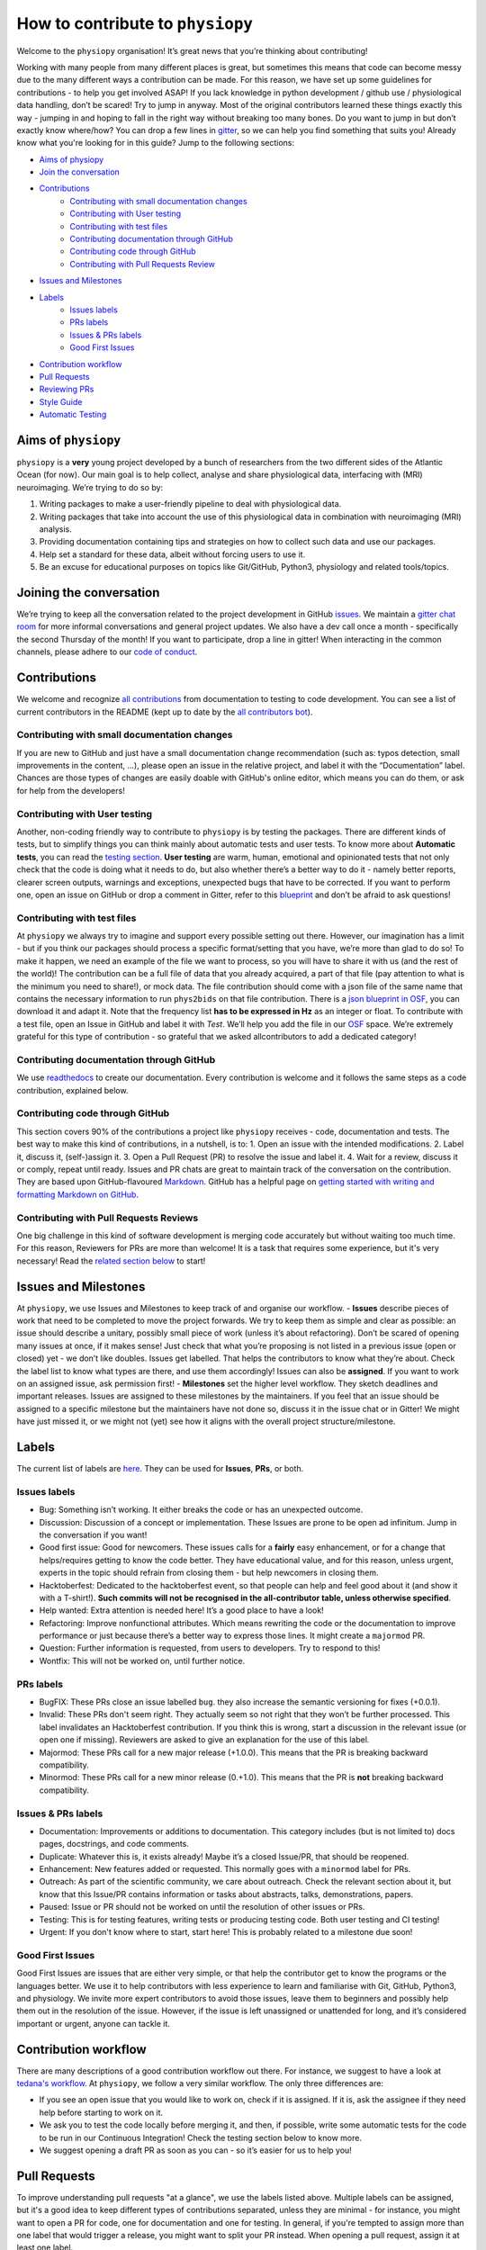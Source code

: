 .. _contributorfile:

=================================
How to contribute to ``physiopy``
=================================
Welcome to the ``physiopy`` organisation! It’s great news that you’re thinking about contributing!

Working with many people from many different places is great, but sometimes this means that code can become messy due to the many different ways a contribution can be made. For this reason, we have set up some guidelines for contributions - to help you get involved ASAP!
If you lack knowledge in python development / github use / physiological data handling, don’t be scared! Try to jump in anyway. Most of the original contributors learned these things exactly this way - jumping in and hoping to fall in the right way without breaking too many bones.
Do you want to jump in but don’t exactly know where/how? You can drop a few lines in `gitter <https://gitter.im/phys2bids/community>`_, so we can help you find something that suits you!
Already know what you're looking for in this guide? Jump to the following sections:

- `Aims of physiopy <#aims>`_
- `Join the conversation <#joinconvo>`_
- `Contributions <#contributiontypes>`_
   - `Contributing with small documentation changes <#smalldocs>`_
   - `Contributing with User testing <#usertests>`_
   - `Contributing with test files <#testfile>`_
   - `Contributing documentation through GitHub <#documenting>`_
   - `Contributing code through GitHub <#code>`_
   - `Contributing with Pull Requests Review <#reviews>`_
- `Issues and Milestones <#issuesmilestones>`_
- `Labels <#labeltypes>`_
   - `Issues labels <#issuelabel>`_
   - `PRs labels <#prlabel>`_
   - `Issues & PRs labels <#issueprlabels>`_
   - `Good First Issues <#g1i>`_
- `Contribution workflow <#workflow>`_
- `Pull Requests <#pr>`_
- `Reviewing PRs <#reviewing>`_
- `Style Guide <#styling>`_
- `Automatic Testing <#testing>`_

.. _aims:

Aims of ``physiopy``
--------------------
``physiopy`` is a **very** young project developed by a bunch of researchers from the two different sides of the Atlantic Ocean (for now).
Our main goal is to help collect, analyse and share physiological data, interfacing with (MRI) neuroimaging. We’re trying to do so by:

1. Writing packages to make a user-friendly pipeline to deal with physiological data.
2. Writing packages that take into account the use of this physiological data in combination with neuroimaging (MRI) analysis.
3. Providing documentation containing tips and strategies on how to collect such data and use our packages.
4. Help set a standard for these data, albeit without forcing users to use it.
5. Be an excuse for educational purposes on topics like Git/GitHub, Python3, physiology and related tools/topics.

.. _joinconvo:

Joining the conversation
------------------------
We’re trying to keep all the conversation related to the project development in GitHub `issues <https://github.com/physiopy/phys2bids/issues>`_.
We maintain a `gitter chat room <https://gitter.im/phys2bids/community>`_ for more informal conversations and general project updates.
We also have a dev call once a month - specifically the second Thursday of the month! If you want to participate, drop a line in gitter!
When interacting in the common channels, please adhere to our `code of conduct <conduct.html>`_.

.. _contributiontypes:

Contributions
-------------

We welcome and recognize `all contributions <https://allcontributors.org/docs/en/specification>`_ from documentation to testing to code development. You can see a list of current contributors in the README (kept up to date by the `all contributors bot <https://allcontributors.org/docs/en/bot/overview>`_).

.. _smalldocs:

Contributing with small documentation changes
~~~~~~~~~~~~~~~~~~~~~~~~~~~~~~~~~~~~~~~~~~~~~
If you are new to GitHub and just have a small documentation change recommendation (such as: typos detection, small improvements in the content, ...), please open an issue in the relative project, and label it with the “Documentation” label.
Chances are those types of changes are easily doable with GitHub's online editor, which means you can do them, or ask for help from the developers!

.. _usertests:

Contributing with User testing
~~~~~~~~~~~~~~~~~~~~~~~~~~~~~~
Another, non-coding friendly way to contribute to ``physiopy`` is by testing the packages.
There are different kinds of tests, but to simplify things you can think mainly about automatic tests and user tests.
To know more about **Automatic tests**, you can read the `testing section <#testing>`_.
**User testing** are warm, human, emotional and opinionated tests that not only check that the code is doing what it needs to do, but also whether there’s a better way to do it - namely better reports, clearer screen outputs, warnings and exceptions, unexpected bugs that have to be corrected.
If you want to perform one, open an issue on GitHub or drop a comment in Gitter, refer to this `blueprint <https://docs.google.com/document/d/1b6wc7JVDs3vi-2IqGg_Ed_oWKbZ6siboAJHf55nodKo/edit?usp=sharing>`_ and don’t be afraid to ask questions!

.. _testfile:

Contributing with test files
~~~~~~~~~~~~~~~~~~~~~~~~~~~~
At ``physiopy`` we always try to imagine and support every possible setting out there. However, our imagination has a limit - but if you think our packages should process a specific format/setting that you have, we’re more than glad to do so!
To make it happen, we need an example of the file we want to process, so you will have to share it with us (and the rest of the world)! The contribution can be a full file of data that you already acquired, a part of that file (pay attention to what is the minimum you need to share!), or mock data.
The file contribution should come with a json file of the same name that contains the necessary information to run ``phys2bids`` on that file contribution. There is a `json blueprint in OSF <https://mfr.de-1.osf.io/render?url=https://osf.io/jrnxv/?direct%26mode=render%26action=download%26mode=render>`_, you can download it and adapt it. Note that the frequency list **has to be expressed in Hz** as an integer or float.
To contribute with a test file, open an Issue in GitHub and label it with *Test*. We’ll help you add the file in our
`OSF <https://osf.io/3txqr/>`_ space.
We’re extremely grateful for this type of contribution - so grateful that we asked allcontributors to add a dedicated category!

.. _documenting:

Contributing documentation through GitHub
~~~~~~~~~~~~~~~~~~~~~~~~~~~~~~~~~~~~~~~~~
We use `readthedocs <https://readthedocs.org/>`_ to create our documentation. Every contribution is welcome and it follows the same steps as a code contribution, explained below.

.. _code:

Contributing code through GitHub
~~~~~~~~~~~~~~~~~~~~~~~~~~~~~~~~
This section covers 90% of the contributions a project like ``physiopy`` receives - code, documentation and tests.
The best way to make this kind of contributions, in a nutshell, is to:
1. Open an issue with the intended modifications.
2. Label it, discuss it, (self-)assign it.
3. Open a Pull Request (PR) to resolve the issue and label it.
4. Wait for a review, discuss it or comply, repeat until ready.
Issues and PR chats are great to maintain track of the conversation on the contribution. They are based upon GitHub-flavoured `Markdown <https://daringfireball.net/projects/markdown>`_. GitHub has a helpful page on `getting started with writing and formatting Markdown on GitHub <https://help.github.com/articles/getting-started-with-writing-and-formatting-on-github>`_.

.. _reviews:

Contributing with Pull Requests Reviews
~~~~~~~~~~~~~~~~~~~~~~~~~~~~~~~~~~~~~~~
One big challenge in this kind of software development is merging code accurately but without waiting too much time.
For this reason, Reviewers for PRs are more than welcome! It is a task that requires some experience, but it's very necessary!
Read the `related section below <#reviewing>`_ to start!

.. _issuesmilestones:

Issues and Milestones
---------------------
At ``physiopy``, we use Issues and Milestones to keep track of and organise our workflow.
- **Issues** describe pieces of work that need to be completed to move the project forwards. We try to keep them as simple and clear as possible: an issue should describe a unitary, possibly small piece of work (unless it’s about refactoring). Don’t be scared of opening many issues at once, if it makes sense! Just check that what you’re proposing is not listed in a previous issue (open or closed) yet - we don’t like doubles. Issues get labelled. That helps the contributors to know what they’re about. Check the label list to know what types are there, and use them accordingly! Issues can also be **assigned**. If you want to work on an assigned issue, ask permission first!
- **Milestones** set the higher level workflow. They sketch deadlines and important releases. Issues are assigned to these milestones by the maintainers. If you feel that an issue should be assigned to a specific milestone but the maintainers have not done so, discuss it in the issue chat or in Gitter! We might have just missed it, or we might not (yet) see how it aligns with the overall project structure/milestone.

.. _labeltypes:

Labels
------
The current list of labels are `here <https://github.com/physiopy/phys2bids/labels>`_. They can be used for **Issues**, **PRs**, or both.

.. _issuelabel:

Issues labels
~~~~~~~~~~~~~
- Bug: Something isn’t working. It either breaks the code or has an unexpected outcome.
- Discussion: Discussion of a concept or implementation. These Issues are prone to be open ad infinitum. Jump in the conversation if you want!
- Good first issue: Good for newcomers. These issues calls for a **fairly** easy enhancement, or for a change that helps/requires getting to know the code better. They have educational value, and for this reason, unless urgent, experts in the topic should refrain from closing them - but help newcomers in closing them.
- Hacktoberfest: Dedicated to the hacktoberfest event, so that people can help and feel good about it (and show it with a T-shirt!). **Such commits will not be recognised in the all-contributor table, unless otherwise specified**.
- Help wanted: Extra attention is needed here! It’s a good place to have a look!
- Refactoring: Improve nonfunctional attributes. Which means rewriting the code or the documentation to improve performance or just because there’s a better way to express those lines. It might create a ``majormod`` PR.
- Question: Further information is requested, from users to developers. Try to respond to this!
- Wontfix: This will not be worked on, until further notice.

.. _prlabel:

PRs labels
~~~~~~~~~~
- BugFIX: These PRs close an issue labelled ``bug``. they also increase the semantic versioning for fixes (+0.0.1).
- Invalid: These PRs don't seem right. They actually seem so not right that they won’t be further processed. This label invalidates an Hacktoberfest contribution. If you think this is wrong, start a discussion in the relevant issue (or open one if missing). Reviewers are asked to give an explanation for the use of this label.
- Majormod: These PRs call for a new major release (+1.0.0). This means that the PR is breaking backward compatibility.
- Minormod: These PRs call for a new minor release (0.+1.0). This means that the PR is **not** breaking backward compatibility.

.. _issueprlabels:

Issues & PRs labels
~~~~~~~~~~~~~~~~~~~
- Documentation: Improvements or additions to documentation. This category includes (but is not limited to) docs pages, docstrings, and code comments.
- Duplicate: Whatever this is, it exists already! Maybe it’s a closed Issue/PR, that should be reopened.
- Enhancement: New features added or requested. This normally goes with a ``minormod`` label for PRs.
- Outreach: As part of the scientific community, we care about outreach. Check the relevant section about it, but know that this Issue/PR contains information or tasks about abstracts, talks, demonstrations, papers.
- Paused: Issue or PR should not be worked on until the resolution of other issues or PRs.
- Testing: This is for testing features, writing tests or producing testing code. Both user testing and CI testing!
- Urgent: If you don't know where to start, start here! This is probably related to a milestone due soon!

.. _g1i:

Good First Issues
~~~~~~~~~~~~~~~~~
Good First Issues are issues that are either very simple, or that help the contributor get to know the programs or the languages better. We use it to help contributors with less experience to learn and familiarise with Git, GitHub, Python3, and physiology.
We invite more expert contributors to avoid those issues, leave them to beginners and possibly help them out in the resolution of the issue. However, if the issue is left unassigned or unattended for long, and it’s considered important or urgent, anyone can tackle it.

.. _workflow:

Contribution workflow
---------------------
There are many descriptions of a good contribution workflow out there. For instance, we suggest to have a look at `tedana's workflow <https://github.com/ME-ICA/tedana/blob/master/CONTRIBUTING.md#making-a-change>`_.
At ``physiopy``, we follow a very similar workflow. The only three differences are:

- If you see an open issue that you would like to work on, check if it is assigned. If it is, ask the assignee if they need help before starting to work on it.
- We ask you to test the code locally before merging it, and then, if possible, write some automatic tests for the code to be run in our Continuous Integration! Check the testing section below to know more.
- We suggest opening a draft PR as soon as you can - so it’s easier for us to help you!

.. _pr:

Pull Requests
-------------
To improve understanding pull requests "at a glance", we use the labels listed above. Multiple labels can be assigned, but it's a good idea to keep different types of contributions separated, unless they are minimal - for instance, you might want to open a PR for code, one for documentation and one for testing.
In general, if you're tempted to assign more than one label that would trigger a release, you might want to split your PR instead.
When opening a pull request, assign it at least one label.

We encourage you to open a PR as soon as possible - even before you finish working on them. This is useful especially to you - so that you can receive comments and suggestions early on, rather than having to process a lot of comments in the final review step!
However, if it’s an incomplete PR, please open a **Draft PR**. That helps us process PRs by knowing which one to have a look first - and how picky to be when doing so.

Reviewing PRs is a time consuming task, that can be stressful for both the reviewer and the author. Avoiding wasting time and the need of little fixes - such as fixing grammar mistakes and typos, styling code, or adopting conventions - is a good start for a successful (and quick) review. Before graduating a Draft PR to a PR ready for review, please check that:

- You did all you wanted to include in your PR. If at a later stage you realise something is missing and it's not a minor thing, you will need to open a new PR.
- If your contribution contains code or tests, you run and passed all the tests locally with `pytest`.
- If you're writing documentation, you built it locally with `sphinx` and the format is what you intended.
- Your code is harmonious with the rest of the code - no repetitions of any sort!
- Your code respects the `adopted Style <#styling>`_, especially:
    - Your code is lintered adequately and respects the `PEP8 <https://www.python.org/dev/peps/pep-0008/>`_ convention.
    - Your docstrings follow the `numpydoc <https://numpydoc.readthedocs.io/en/latest/format.html>`_ convention.
    - There is no grammar mistake or typo and the text is fluid.
    - The code is sufficiently commented and the comments are clear.
    - Your PR title is clear enough to be meaningful when appended to the version changelog.
- You have the correct labels.

To be merged, PRs have to:

1. Pass all the Travis CI tests, and possibly all the codecov checks.
2. Have the necessary amount of approving reviews, even if you’re a long time contributor. You can ask one (or more) contributor to do that review, if you think they align more with the content of your PR. You need **one** review for documentation, tests, and small changes, and **two** reviews for bugs, refactoring and enhancements.
3. Have at least a release-related label (or a `Skip release` label).
4. Have a short title that clearly explains in one sentence the aim of the PR.
5. Contain at least a unit test for your contribution, if the PR contains code (it would be better if it contains an integration or function test and all the breaking tests necessary). If you’re not confident about writing tests, it is possible to refer to an issue that asks for the test to be written, or another (Draft) PR that contains the tests required.

As we’re trying to maintain at least a 90% code coverage, you’re strongly encouraged to write all the necessary tests not to drop below the threshold. If our coverage becomes too low, you might be asked to add more tests and/or your PR might be rejected. See the `Automatic Testing <#testing>`_ section.

Don't merge your own pull request! That's a task for the main reviewer of your PR or the project manager. Remember that the project manager doesn't have to be a reviewer of your PR!

.. _reviewing:

Reviewing PRs
-------------
Reviewing PRs is an extremely important task in collaborative development. In fact, it is probably the task that requires the most time in the development, and it can be stressful for both the reviewer and the author. Remember that, as a PR Reviewer, you are granting that the codes works and integrates well with the rest of the repository, hence **you are responsible for the quality of the code and its next version release**. If it doesn't integrate well, later PR reviewers might have to ask for broader changes than expected.
Due to its importance, there are some good rules of thumbs that we need to follow while reviewing PRs:

- Be respectful to the PR authors and be clear in what you are asking/suggesting - remember that, like you, they are contributing their spare time and doing their best job!
- If there is a Draft PR, you can comment on its development in the message board or making "Comment" reviews. Don't ask for changes, and especially, **don't approve the PR**
- If the PR graduated from Draft to full PR, check that it follows the sections `Pull requests <#pr>`_ and `Style Guide <#styling>`_ of these guidelines. If not, invite the author to do so before starting a review.
- **Don't limit your review to the parts that are changed**. Look at the entire file, see if the changes fit well in it, and see if the changes are properly addressed everywhere in the code - in the documentation, in the tests, and in other functions. Sometimes the differences reported don't show the full impact of the PR in the repository!
- Unless it's for typo fixes or similar, invite the author of the PR to make changes before actually doing them yourself. Request changes via comments or in the message board or by checking out the PR locally, making changes and then submitting a PR to the author's branch.
- If you're reviewing documentation, build it locally with `sphinx`.
- If you're asking for changes, **don't approve the PR**. Approve it only after everything was sufficiently addressed. Someone else might merge the PR in taking your word for granted.
- If you are the main reviewer, and the last reviewer required to approve the PR, merge the PR!

Before approving and/or merging PRs, be sure that:

- All the tests in Travis CI pass without errors.
- Prefereably, codecov checks pass as well - if they don't, pin the project manager.
- The title describes the content of the PR clearly enough to be meaningful on its own - remember that it will appear in the version changelog!
- The PR has the appropriate labels to trigger the appropriate version release and update the contributors table.

.. _mainreviewer:

Main reviewer
~~~~~~~~~~~~~
At ``physiopy`` we use the "Assignees" section of a PR to mark the **main reviewer** for that PR.
The main reviewer:

- Takes care of the reviewing process of the PR, in particular:
    - Invites the reviewers to finish their review in a relatively short time.
    - Checks that this document was respected in all its part, especially the part about `Pull Requests <#pr>`_.

- Is the one that is going to merge the PR.
- After the PR got merged and a new release was triggered, checks that:
    - The documentation was updated correctly (if changed).
    - The Pipy version of the repository coincides with the new release (if changed).
    - New contributors or forms of contributions were correctly added in the README (if changed).

.. _styling:

Style Guide
-----------
Docstrings should follow `numpydoc <https://numpydoc.readthedocs.io/en/latest/format.html>`_ convention. We encourage extensive documentation.
The python code itself should follow `PEP8 <https://www.python.org/dev/peps/pep-0008/>`_ convention whenever possible: there are continuous integration tests checking that!
You can use linters to help you write your code following style conventions. Linters are add-ons that you can run on the written script file. We suggest the use of **flake8** for Python 3. Many editors (Atoms, VScode, Sublimetext, ...) support addons for online lintering, which means you’ll see warnings and errors while you write the code - check out if your does!
Since we adopt `auto <https://intuit.github.io/auto/home.html>`_, the PR title will be automatically reported as part of the changelog when updating versions. Try to describe in one (short) sentence what your PR is about - possibly using the imperative and starting with a capital letter. For instance, a good PR title could be: ``Implement support for <randomtype> files`` or ``Reorder dictionary entries``, rather than ``<randomtype> support`` or ``reorders keys``.

.. _testing:

Automatic Testing
-----------------
``physiopy`` uses Continuous Integration (CI) to make life easier. In particular, we use the `Travis CI <https://travis-ci.org/>`_ platform to run automatic testing!
**Automatic tests** are cold, robotic, emotionless, and opinionless tests that check that the program is doing what it is expected to. They are written by the developers and run (by Travis CI) every time they send a Pull Request to ``physiopy`` repositories. They complement the warm, human, emotional and opinionated **user tests**, as they tell us if a piece of code is failing.
Travis CI uses `pytest <https://docs.pytest.org/en/latest/>`_ to run the tests. The great thing about it is that you can run it in advance on your local version of the code!
We can measure the amount of code that is tested with [codecov]8https://docs.pytest.org/en/latest/), which is an indication of how reliable our packages are! We try to maintain a 90% code coverage, and for this reason, PR should contain tests!
The four main type of tests we use are:

1. Unit tests
    Unit tests check that a minimal piece of code is doing what it should be doing. Normally this means calling a function with some mock parameters and checking that the output is equal to the expected output. For example, to test a function that adds two given numbers together (1 and 3), we would call the function with those parameters, and check that the output is 4.
2. Breaking tests
    Breaking tests are what you expect - they check that the program is breaking when it should. This means calling a function with parameters that are expected **not** to work, and check that it raises a proper error or warning.
3. Integration tests
    Integration tests check that the code has an expected output, being blind to its content. This means that if the program should output a new file, the file exists - even if it’s empty. This type of tests are normally run on real data and call the program itself. For instance, documentation PRs should check that the documentation page is produced!
4. Functional tests
    If integration tests and unit tests could have babies, those would be functional tests. In practice, this kind of tests check that an output is produced, and *also* that it contains what it should contain. If a function should output a new file or an object, this test passes only if the file exists *and* it is like we expect it to be. They are run on real or mock data, and call the program itself or a function.

**Thank you!**

*— Based on contributing guidelines from the `STEMMRoleModels <https://github.com/KirstieJane/STEMMRoleModels>`_ project.*
